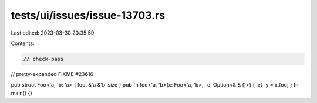 tests/ui/issues/issue-13703.rs
==============================

Last edited: 2023-03-30 20:35:59

Contents:

.. code-block:: rs

    // check-pass
// pretty-expanded FIXME #23616

pub struct Foo<'a, 'b: 'a> { foo: &'a &'b isize }
pub fn foo<'a, 'b>(x: Foo<'a, 'b>, _o: Option<&   &   ()>) { let _y = x.foo; }
fn main() {}


